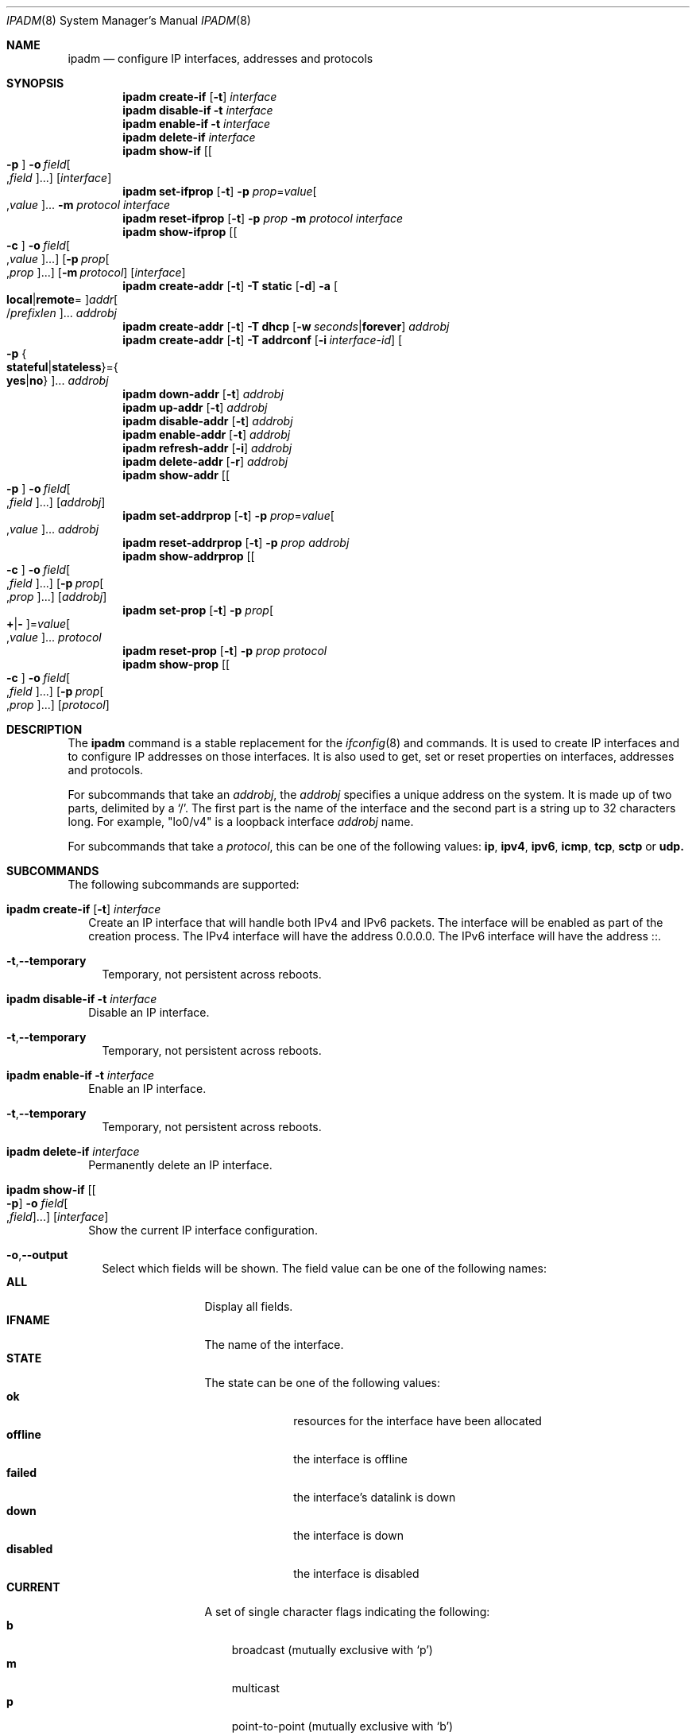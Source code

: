 .\"
.\" This file and its contents are supplied under the terms of the
.\" Common Development and Distribution License ("CDDL"), version 1.0.
.\" You may only use this file in accordance with the terms of version
.\" 1.0 of the CDDL.
.\"
.\" A full copy of the text of the CDDL should have accompanied this
.\" source.  A copy of the CDDL is also available via the Internet at
.\" http://www.illumos.org/license/CDDL.
.\"
.\"
.\" Copyright (c) 2012, Joyent, Inc. All Rights Reserved
.\" Copyright (c) 2013 by Delphix. All rights reserved.
.\" Copyright 2014 Nexenta Systems, Inc.  All rights reserved.
.\"
.Dd April 9, 2016
.Dt IPADM 8
.Os
.Sh NAME
.Nm ipadm
.Nd configure IP interfaces, addresses and protocols
.Sh SYNOPSIS
.Nm
.Ic create-if
.Op Fl t
.Ar interface
.Nm
.Ic disable-if
.Fl t
.Ar interface
.Nm
.Ic enable-if
.Fl t
.Ar interface
.Nm
.Ic delete-if
.Ar interface
.Nm
.Ic show-if
.Op Oo Fl p Oc Fl o Ar field Ns Oo , Ns Ar field Oc Ns ...
.Op Ar interface
.Nm
.Ic set-ifprop
.Op Fl t
.Fl p Ar prop Ns = Ns Ar value Ns Oo , Ns Ar value Oc Ns ...
.Fl m Ar protocol
.Ar interface
.Nm
.Ic reset-ifprop
.Op Fl t
.Fl p Ar prop
.Fl m Ar protocol
.Ar interface
.Nm
.Ic show-ifprop
.Op Oo Fl c Oc Fl o Ar field Ns Oo , Ns Ar value Oc Ns ...
.Op Fl p Ar prop Ns Oo , Ns Ar prop Oc Ns ...
.Op Fl m Ar protocol
.Op Ar interface
.Nm
.Ic create-addr
.Op Fl t
.Fl T Cm static
.Op Fl d
.Fl a Oo Cm local Ns | Ns Cm remote Ns = Oc Ns
.Ar addr Ns Oo / Ns Ar prefixlen Oc Ns ...
.Ar addrobj
.Nm
.Ic create-addr
.Op Fl t
.Fl T Cm dhcp
.Op Fl w Ar seconds Ns | Ns Cm forever
.Ar addrobj
.Nm
.Ic create-addr
.Op Fl t
.Fl T Cm addrconf
.Op Fl i Ar interface-id
.Oo Fl p Bro Cm stateful Ns | Ns Cm stateless Brc Ns = Ns
.Bro Cm yes Ns | Ns Cm no Brc Oc Ns ...
.Ar addrobj
.Nm
.Ic down-addr
.Op Fl t
.Ar addrobj
.Nm
.Ic up-addr
.Op Fl t
.Ar addrobj
.Nm
.Ic disable-addr
.Op Fl t
.Ar addrobj
.Nm
.Ic enable-addr
.Op Fl t
.Ar addrobj
.Nm
.Ic refresh-addr
.Op Fl i
.Ar addrobj
.Nm
.Ic delete-addr
.Op Fl r
.Ar addrobj
.Nm
.Ic show-addr
.Op Oo Fl p Oc Fl o Ar field Ns Oo , Ns Ar field Oc Ns ...
.Op Ar addrobj
.Nm
.Ic set-addrprop
.Op Fl t
.Fl p Ar prop Ns = Ns Ar value Ns Oo , Ns Ar value Oc Ns ...
.Ar addrobj
.Nm
.Ic reset-addrprop
.Op Fl t
.Fl p Ar prop
.Ar addrobj
.Nm
.Ic show-addrprop
.Op Oo Fl c Oc Fl o Ar field Ns Oo , Ns Ar field Oc Ns ...
.Op Fl p Ar prop Ns Oo , Ns Ar prop Oc Ns ...
.Op Ar addrobj
.Nm
.Ic set-prop
.Op Fl t
.Fl p Ar prop Ns Oo Cm + Ns | Ns Cm - Oc Ns = Ns
.Ar value Ns Oo , Ns Ar value Oc Ns ...
.Ar protocol
.Nm
.Ic reset-prop
.Op Fl t
.Fl p Ar prop
.Ar protocol
.Nm
.Ic show-prop
.Op Oo Fl c Oc Fl o Ar field Ns Oo , Ns Ar field Oc Ns ...
.Op Fl p Ar prop Ns Oo , Ns Ar prop Oc Ns ...
.Op Ar protocol
.Sh DESCRIPTION
The
.Nm
command is a stable replacement for the
.Xr ifconfig 8
and
commands. It is used to create IP interfaces and to configure IP addresses on
those interfaces. It is also used to get, set or reset properties on interfaces,
addresses and protocols.
.Pp
For subcommands that take an
.Em addrobj ,
the
.Em addrobj
specifies a unique address on the system. It is made up of two parts, delimited
by a
.Sq / .
The first part is the name of the interface and the second part is a string up
to 32 characters long. For example,
.Qq lo0/v4
is a loopback interface
.Em addrobj
name.
.Pp
For subcommands that take a
.Em protocol ,
this can be one of the following values:
.Cm ip ,
.Cm ipv4 ,
.Cm ipv6 ,
.Cm icmp ,
.Cm tcp ,
.Cm sctp
or
.Cm udp.
.Sh SUBCOMMANDS
The following subcommands are supported:
.Bl -tag -width ""
.It Xo
.Nm
.Ic create-if
.Op Fl t
.Ar interface
.Xc
Create an IP interface that will handle both IPv4 and IPv6 packets. The
interface will be enabled as part of the creation process. The IPv4 interface
will have the address 0.0.0.0. The IPv6 interface will have the address ::.
.Bl -tag -width ""
.It Fl t Ns , Ns Fl -temporary
Temporary, not persistent across reboots.
.El
.It Xo
.Nm
.Ic disable-if
.Fl t
.Ar interface
.Xc
Disable an IP interface.
.Bl -tag -width ""
.It Fl t Ns , Ns Fl -temporary
Temporary, not persistent across reboots.
.El
.It Xo
.Nm
.Ic enable-if
.Fl t
.Ar interface
.Xc
Enable an IP interface.
.Bl -tag -width ""
.It Fl t Ns , Ns Fl -temporary
Temporary, not persistent across reboots.
.El
.It Xo
.Nm
.Ic delete-if
.Ar interface
.Xc
Permanently delete an IP interface.
.It Xo
.Nm
.Ic show-if
.Op Oo Fl p Oc Fl o Ar field Ns Oo , Ns Ar field Oc Ns ...
.Op Ar interface
.Xc
Show the current IP interface configuration.
.Bl -tag -width ""
.It Fl o Ns , Ns Fl -output
Select which fields will be shown. The field value can be one of the following
names:
.Bl -tag -compact -width "PERSISTENT"
.It Cm ALL
Display all fields.
.It Cm IFNAME
The name of the interface.
.It Cm STATE
The state can be one of the following values:
.Bl -tag -compact -width "disabled"
.It Sy ok
resources for the interface have been allocated
.It Sy offline
the interface is offline
.It Sy failed
the interface's datalink is down
.It Sy down
the interface is down
.It Sy disabled
the interface is disabled
.El
.It Cm CURRENT
A set of single character flags indicating the following:
.Bl -tag -compact -width "b"
.It Sy b
broadcast (mutually exclusive with
.Sq p )
.It Sy m
multicast
.It Sy p
point-to-point (mutually exclusive with
.Sq b )
.It Sy v
virtual interface
.It Sy I
IPMP
.It Sy s
IPMP standby
.It Sy i
IPMP inactive
.It Sy V
VRRP
.It Sy a
VRRP accept mode
.It Sy 4
IPv4
.It Sy 6
IPv6
.El
.It Cm PERSISTENT
A set of single character flags showing what configuration will be used the
next time the interface is enabled:
.Bl -tag -compact -width "s"
.It Sy s
IPMP standby
.It Sy 4
IPv4
.It Sy 6
IPv6
.El
.El
.It Fl p Ns , Ns Fl -parsable
Print the output in a parsable format.
.El
.It Xo
.Nm
.Ic set-ifprop
.Op Fl t
.Fl p Ar prop Ns = Ns Ar value Ns Oo , Ns Ar value Oc Ns ...
.Fl m Ar protocol
.Ar interface
.Xc
Set a property's value(s) on the IP interface.
.Bl -tag -width ""
.It Fl m Ns , Ns Fl -module
Specify which protocol the setting applies to.
.It Fl p Ns , Ns Fl -prop
Specify the property name and value(s). The property name can be one of the
following:
.Bl -tag -compact -width "exchange_routes"
.It Cm arp
Address resolution protocol
.Pq Cm on Ns / Ns Cm off .
.It Cm exchange_routes
Exchange of routing data
.Pq Cm on Ns / Ns Cm off .
.It Cm forwarding
IP Forwarding
.Pq Cm on Ns / Ns Cm off
.It Cm metric
Set the routing metric to the numeric value. The value is treated as extra
hops to the destination.
.It Cm mtu
Set the maximum transmission unit to the numeric value.
.It Cm nud
Neighbor unreachability detection
.Pq Cm on Ns / Ns Cm off
.It Cm usesrc
Indicates which interface to use for source address selection. A value
.Cm none
may also be used.
.El
.It Fl t Ns , Ns Fl -temporary
Temporary, not persistent across reboots.
.El
.It Xo
.Nm
.Ic reset-ifprop
.Op Fl t
.Fl p Ar prop
.Fl m Ar protocol
.Ar interface
.Xc
Reset an IP interface's property value to the default.
.Bl -tag -width ""
.It Fl m Ns , Ns Fl -module
Specify which protocol the setting applies to.
.It Fl p Ns , Ns Fl -prop
Specify the property name. See the
.Nm ipadm Ic set-ifprop
subcommand for the list of property names.
.It Fl t Ns , Ns Fl -temporary
Temporary, not persistent across reboots.
.El
.It Xo
.Nm
.Ic show-ifprop
.Op Oo Fl c Oc Fl o Ar field Ns Oo , Ns Ar value Oc Ns ...
.Op Fl p Ar prop Ns Oo , Ns Ar prop Oc Ns ...
.Op Fl m Ar protocol
.Op Ar interface
.Xc
Display the property values for one or all of the IP interfaces.
.Bl -tag -width ""
.It Fl c Ns , Ns Fl -parsable
Print the output in a parsable format.
.It Fl m Ns , Ns Fl -module
Specify which protocol to display.
.It Fl o Ns , Ns Fl -output
Select which fields will be shown. The field value can be one of the following
names:
.Bl -tag -compact -width "PERSISTENT"
.It Cm ALL
Display all fields.
.It Cm IFNAME
The name of the interface.
.It Cm PROPERTY
The name of the property.
.It Cm PROTO
The name of the protocol.
.It Cm PERM
If the property is readable
.Pq Qq r
and/or writable
.Pq Qq w .
.It Cm CURRENT
The value of the property.
.It Cm PERSISTENT
The persistent value of the property.
.It Cm DEFAULT
The default value of the property.
.It Cm POSSIBLE
The possible values for the property.
.El
.It Fl p Ns , Ns Fl -prop
Specify which properties to display. See the
.Nm ipadm Ic set-ifprop
subcommand for the list of property names.
.El
.It Xo
.Nm
.Ic create-addr
.Op Fl t
.Fl T Cm static
.Op Fl d
.Fl a Oo Cm local Ns | Ns Cm remote Ns = Oc Ns
.Ar addr Ns Oo / Ns Ar prefixlen Oc Ns ...
.Ar addrobj
.br
.Nm
.Ic create-addr
.Op Fl t
.Fl T Cm dhcp
.Op Fl w Ar seconds Ns | Ns Cm forever
.Ar addrobj
.br
.Nm
.Ic create-addr
.Op Fl t
.Fl T Cm addrconf
.Op Fl i Ar interface-id
.Oo Fl p Bro Cm stateful Ns | Ns Cm stateless Brc Ns = Ns
.Bro Cm yes Ns | Ns Cm no Brc Oc Ns ...
.Ar addrobj
.Xc
Create an address on an IP interface. The address will be enabled but can
disabled using the
.Nm ipadm Ic disable-addr
subcommand. This subcommand has three different forms, depending on the
value of the
.Fl T
option.
.Bl -tag -width ""
.It Fl T Cm static
Create a static addrobj. Note that
.Cm addrconf
address configured on an interface is required to configure
.Cm static
IPv6 address on the same interface. This takes the following options:
.Bl -tag -width ""
.It Fl a Ns , Ns Fl -address
Specify the address. The
.Cm local
or
.Cm remote
prefix can be used for a point-to-point interface. In this case, both addresses
must be given. Otherwise, the equal sign
.Pq Qq =
should be omitted and the address should be provided by itself without second
address.
.It Fl d Ns , Ns Fl -down
The address is down.
.El
.It Fl T Cm dhcp
Obtain the address via DHCP. This takes the following options:
.Bl -tag -width ""
.It Fl w Ns , Ns Fl -wait
Specify the time, in seconds, that the command should wait to obtain an address.
.El
.It Fl T Cm addrconf
Create an auto-configured address. This takes the following options:
.Bl -tag -width ""
.It Fl i Ns , Ns Fl -interface-id
Specify the interface ID to be used.
.It Fl p Ns , Ns Fl -prop
Specify which method of auto-configuration should be used.
.El
.It Fl t Ns , Ns Fl -temporary
Temporary, not persistent across reboots.
.El
.It Xo
.Nm
.Ic down-addr
.Op Fl t
.Ar addrobj
.Xc
Down the address. This will stop packets from being sent or received.
.Bl -tag -width ""
.It Fl t Ns , Ns Fl -temporary
Temporary, not persistent across reboots.
.El
.It Xo
.Nm
.Ic up-addr
.Op Fl t
.Ar addrobj
.Xc
Up the address. This will enable packets to be sent and received.
.Bl -tag -width ""
.It Fl t Ns , Ns Fl -temporary
Temporary, not persistent across reboots.
.El
.It Xo
.Nm
.Ic disable-addr
.Op Fl t
.Ar addrobj
.Xc
Disable the address.
.Bl -tag -width ""
.It Fl t Ns , Ns Fl -temporary
Temporary, not persistent across reboots.
.El
.It Xo
.Nm
.Ic enable-addr
.Op Fl t
.Ar addrobj
.Xc
Enable the address.
.Bl -tag -width ""
.It Fl t Ns , Ns Fl -temporary
Temporary, not persistent across reboots.
.El
.It Xo
.Nm
.Ic refresh-addr
.Op Fl i
.Ar addrobj
.Xc
Extend the lease for
.Sy DHCP
addresses. It also restarts duplicate address
detection for
.Cm static
addresses.
.Bl -tag -width ""
.It Fl i Ns , Ns Fl -inform
Obtain network configuration from DHCP without taking a lease on the address.
.El
.It Xo
.Nm
.Ic delete-addr
.Op Fl r
.Ar addrobj
.Xc
Delete the given address.
.Bl -tag -width ""
.It Fl r Ns , Ns Fl -release
Indicate that the DHCP-assigned address should be released.
.El
.It Xo
.Nm
.Ic show-addr
.Op Oo Fl p Oc Fl o Ar field Ns Oo , Ns Ar field Oc Ns ...
.Op Ar addrobj
.Xc
Show the current address properties.
.Bl -tag -width ""
.It Fl o Ns , Ns Fl -output
Select which fields will be shown. The field value can be one of the following
names:
.Bl -tag -compact -width "PERSISTENT"
.It Cm ALL
Display all fields.
.It Cm ADDROBJ
The name of the address.
.It Cm TYPE
The type of the address
.Pq Sy static Ns / Ns Sy dhcp Ns / Ns Sy addrconf .
.It Cm STATE
The state of the address. It can be one of the following values:
.Bl -tag -compact -width "inaccessible"
.It Sy disabled
see the
.Nm ipadm Ic disable-addr
subcommand
.It Sy down
see the
.Nm ipadm Ic down-addr
subcommand
.It Sy duplicate
the address is a duplicate
.It Sy inaccessible
the interface for this address has failed
.It Sy ok
the address is up
.It Sy tentative
duplicate address detection in progress
.El
.It Cm CURRENT
A set of single character flags indicating the following:
.Bl -tag -compact -width "U"
.It Sy U
up
.It Sy u
unnumbered
.Pq matches another local address
.It Sy p
private, not advertised to routing
.It Sy t
temporary IPv6 address
.It Sy d
deprecated
.Pq not used for outgoing packets
.El
.It Cm PERSISTENT
A set of single character flags showing the configuration which will be used
when the address is enabled.
.Bl -tag -compact -width "U"
.It Sy U
up
.It Sy p
private, not advertised to routing
.It Sy d
deprecated
.Pq not used for outgoing packets
.El
.It Cm ADDR
The address.
.El
.It Fl p Ns , Ns Fl -parsable
Print the output in a parsable format.
.El
.It Xo
.Nm
.Ic set-addrprop
.Op Fl t
.Fl p Ar prop Ns = Ns Ar value Ns Oo , Ns Ar value Oc Ns ...
.Ar addrobj
.Xc
Set a property's value(s) on the addrobj.
.Bl -tag -width ""
.It Fl p Ns , Ns Fl -prop
Specify the property name and value(s). The property name can be one of the
following:
.Bl -tag -compact -width "deprecated"
.It Cm broadcast
The broadcast address (read-only).
.It Cm deprecated
The address should not be used to send packets but can still receive packets
.Pq Cm on Ns / Ns Cm off .
.It Cm prefixlen
The number of bits in the IPv4 netmask or IPv6 prefix.
.It Cm private
The address is not advertised to routing
.Pq Cm on Ns / Ns Cm off .
.It Cm transmit
Packets can be transmitted
.Pq Cm on Ns / Ns Cm off .
.It Cm zone
The zone the addrobj is in.
.El
.It Fl t Ns , Ns Fl -temporary
Temporary, not persistent across reboots.
.El
.It Xo
.Nm
.Ic reset-addrprop
.Op Fl t
.Fl p Ar prop
.Ar addrobj
.Xc
Reset an addrobj's property value to the default.
.Bl -tag -width ""
.It Fl p Ns , Ns Fl -prop
Specify the property name. See the
.Nm ipadm Ic set-addrprop
subcommand for the list of property names.
.It Fl t Ns , Ns Fl -temporary
Temporary, not persistent across reboots.
.El
.It Xo
.Nm
.Ic show-addrprop
.Op Oo Fl c Oc Fl o Ar field Ns Oo , Ns Ar field Oc Ns ...
.Op Fl p Ar prop Ns Oo , Ns Ar prop Oc Ns ...
.Op Ar addrobj
.Xc
Display the property values for one or all of the addrobjs.
.Bl -tag -width ""
.It Fl c Ns , Ns Fl -parsable
Print the output in a parsable format.
.It Fl o Ns , Ns Fl -output
Select which fields will be shown. The field value can be one of the following
names:
.Bl -tag -compact -width "PERSISTENT"
.It Cm ALL
Display all fields.
.It Cm ADDROBJ
The name of the addrobj.
.It Cm PROPERTY
The name of the property.
.It Cm PERM
If the property is readable
.Pq Qq r
and/or writable
.Pq Qq w .
.It Cm CURRENT
The value of the property.
.It Cm PERSISTENT
The persistent value of the property.
.It Cm DEFAULT
The default value of the property.
.It Cm POSSIBLE
The possible values for the property.
.El
.It Fl p Ns , Ns Fl -prop
Specify which properties to display. See the
.Nm ipadm Ic set-addrprop
subcommand for the list of property names.
.El
.It Xo
.Ic set-prop
.Op Fl t
.Fl p Ar prop Ns Oo Cm + Ns | Ns Cm - Oc Ns = Ns
.Ar value Ns Oo , Ns Ar value Oc Ns ...
.Ar protocol
.Xc
Set a property's value(s) on the protocol.
.Bl -tag -width ""
.It Fl p Ns , Ns Fl -prop
Specify the property name and value(s). The optional
.Sy + Ns | Ns Sy -
syntax can be used to add/remove values from the current list of values on the
property. The property name can be one of the following:
.Bl -tag -compact -width "smallest_nonpriv_port"
.It Cm ecn
Explicit congestion control
.Pq Cm never Ns / Ns Cm passive Ns / Ns Cm active
.Pq TCP .
.It Cm extra_priv_ports
Additional privileged ports
.Pq SCTP/TCP/UDP .
.It Cm forwarding
Packet forwarding
.Pq Cm on Ns / Ns Cm off .
.It Cm hoplimit
The IPv6 hoplimit.
.It Cm largest_anon_port
Largest ephemeral port
.Pq SCTP/TCP/UDP .
.It Cm max_buf
Maximum receive or send buffer size
.Pq ICMP/SCTP/TCP/UDP .
This also sets the upper limit for the
.Cm recv_buf
and
.Cm send_buf
properties.
.It Cm recv_buf
Default receive buffer size
.Pq ICMP/SCTP/TCP/UDP .
The maximum value for this property is controlled by the
.Cm max_buf
property.
.It Cm sack
Selective acknowledgement
.Pq Cm active Ns / Ns Cm passive Ns / Ns Cm never
.Pq TCP .
.It Cm send_buf
Default send buffer size
.Pq ICMP/SCTP/TCP/UDP .
The maximum value for this property is controlled by the
.Cm max_buf
property.
.It Cm smallest_anon_port
Smallest ephemeral port
.Pq SCTP/TCP/UDP .
.It Cm smallest_nonpriv_port
Smallest non-privileged port
.Pq SCTP/TCP/UDP .
.It Cm ttl
The IPv4 time-to-live.
.El
.It Fl t Ns , Ns Fl -temporary
Temporary, not persistent across reboots.
.El
.It Xo
.Nm
.Ic reset-prop
.Op Fl t
.Fl p Ar prop
.Ar protocol
.Xc
Reset a protocol's property value to the default.
.Bl -tag -width ""
.It Fl p Ns , Ns Fl -prop
Specify the property name. See the
.Nm ipadm Ic set-prop
subcommand for the list of property names.
.It Fl t Ns , Ns Fl -temporary
Temporary, not persistent across reboots.
.El
.It Xo
.Nm
.Ic show-prop
.Op Oo Fl c Oc Fl o Ar field Ns Oo , Ns Ar field Oc Ns ...
.Op Fl p Ar prop Ns Oo , Ns Ar prop Oc Ns ...
.Op Ar protocol
.Xc
Display the property values for one or all of the protocols.
.Bl -tag -width ""
.It Fl c Ns , Ns Fl -parsable
Print the output in a parsable format.
.It Fl o Ns , Ns Fl -output
Select which fields will be shown. The field value can be one of the following
names:
.Bl -tag -compact -width "PERSISTENT"
.It Cm ALL
Display all fields.
.It Cm PROTO
The name of the protocol.
.It Cm PROPERTY
The name of the property.
.It Cm PERM
If the property is readable
.Pq Qq r
and/or writable
.Pq Qq w .
.It Cm CURRENT
The value of the property.
.It Cm PERSISTENT
The persistent value of the property.
.It Cm DEFAULT
The default value of the property.
.It Cm POSSIBLE
The possible values for the property.
.El
.It Fl p Ns , Ns Fl -prop
Specify which properties to display. See the
.Nm ipadm Ic set-prop
subcommand for the list of property names.
.El
.El
.Sh SEE ALSO
.Xr arp 8 ,
.Xr cfgadm 8 ,
.Xr dladm 8 ,
.Xr if_mpadm 8 ,
.Xr ifconfig 8 ,
.Xr ndd 8 ,
.Xr zonecfg 8 ,
.Xr nsswitch.conf 4 ,
.Xr dhcp 5
